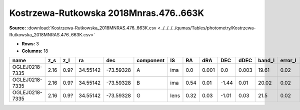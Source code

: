 Kostrzewa-Rutkowska 2018Mnras.476..663K
=======================================

**Source:** :download:`Kostrzewa-Rutkowska_2018MNRAS.476..663K.csv <../../../../qumas/Tables/photometry/Kostrzewa-Rutkowska_2018MNRAS.476..663K.csv>`

- **Rows:** 3
- **Columns:** 18

+----------------+------+------+----------+-----------+-----------+------+------+-------+-------+-------+--------+---------+--------------------+-----------+------------+---------------------+-------+
| name           | z_s  | z_l  | ra       | dec       | component | IS   | RA   | dRA   | DEC   | dDEC  | band_I | error_I | photometric_system | Telescope | instrument | Bibcode             | notes |
+================+======+======+==========+===========+===========+======+======+=======+=======+=======+========+=========+====================+===========+============+=====================+=======+
| OGLEJ0218-7335 | 2.16 | 0.9? | 34.55142 | -73.59328 | A         | ima  | 0.0  | 0.001 | 0.0   | 0.003 | 19.61  | 0.02    | vega               | LCO       | OGLE       | 2018MNRAS.476..663K |       |
+----------------+------+------+----------+-----------+-----------+------+------+-------+-------+-------+--------+---------+--------------------+-----------+------------+---------------------+-------+
| OGLEJ0218-7335 | 2.16 | 0.9? | 34.55142 | -73.59328 | B         | ima  | 0.54 | 0.01  | -1.44 | 0.01  | 20.02  | 0.02    | vega               | LCO       | OGLE       | 2018MNRAS.476..663K |       |
+----------------+------+------+----------+-----------+-----------+------+------+-------+-------+-------+--------+---------+--------------------+-----------+------------+---------------------+-------+
| OGLEJ0218-7335 | 2.16 | 0.9? | 34.55142 | -73.59328 | G         | lens | 0.32 | 0.03  | -1.01 | 0.03  | 21.5   | 0.02    | vega               | LCO       | OGLE       | 2018MNRAS.476..663K |       |
+----------------+------+------+----------+-----------+-----------+------+------+-------+-------+-------+--------+---------+--------------------+-----------+------------+---------------------+-------+

